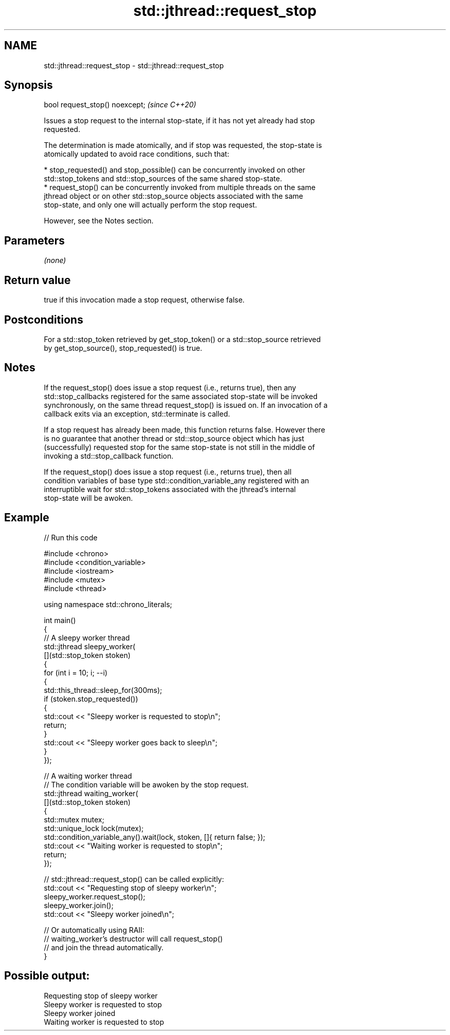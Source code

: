 .TH std::jthread::request_stop 3 "2024.06.10" "http://cppreference.com" "C++ Standard Libary"
.SH NAME
std::jthread::request_stop \- std::jthread::request_stop

.SH Synopsis
   bool request_stop() noexcept;  \fI(since C++20)\fP

   Issues a stop request to the internal stop-state, if it has not yet already had stop
   requested.

   The determination is made atomically, and if stop was requested, the stop-state is
   atomically updated to avoid race conditions, such that:

     * stop_requested() and stop_possible() can be concurrently invoked on other
       std::stop_tokens and std::stop_sources of the same shared stop-state.
     * request_stop() can be concurrently invoked from multiple threads on the same
       jthread object or on other std::stop_source objects associated with the same
       stop-state, and only one will actually perform the stop request.

   However, see the Notes section.

.SH Parameters

   \fI(none)\fP

.SH Return value

   true if this invocation made a stop request, otherwise false.

.SH Postconditions

   For a std::stop_token retrieved by get_stop_token() or a std::stop_source retrieved
   by get_stop_source(), stop_requested() is true.

.SH Notes

   If the request_stop() does issue a stop request (i.e., returns true), then any
   std::stop_callbacks registered for the same associated stop-state will be invoked
   synchronously, on the same thread request_stop() is issued on. If an invocation of a
   callback exits via an exception, std::terminate is called.

   If a stop request has already been made, this function returns false. However there
   is no guarantee that another thread or std::stop_source object which has just
   (successfully) requested stop for the same stop-state is not still in the middle of
   invoking a std::stop_callback function.

   If the request_stop() does issue a stop request (i.e., returns true), then all
   condition variables of base type std::condition_variable_any registered with an
   interruptible wait for std::stop_tokens associated with the jthread's internal
   stop-state will be awoken.

.SH Example


// Run this code

 #include <chrono>
 #include <condition_variable>
 #include <iostream>
 #include <mutex>
 #include <thread>

 using namespace std::chrono_literals;

 int main()
 {
     // A sleepy worker thread
     std::jthread sleepy_worker(
         [](std::stop_token stoken)
         {
             for (int i = 10; i; --i)
             {
                 std::this_thread::sleep_for(300ms);
                 if (stoken.stop_requested())
                 {
                     std::cout << "Sleepy worker is requested to stop\\n";
                     return;
                 }
                 std::cout << "Sleepy worker goes back to sleep\\n";
             }
         });

     // A waiting worker thread
     // The condition variable will be awoken by the stop request.
     std::jthread waiting_worker(
         [](std::stop_token stoken)
         {
             std::mutex mutex;
             std::unique_lock lock(mutex);
             std::condition_variable_any().wait(lock, stoken, []{ return false; });
             std::cout << "Waiting worker is requested to stop\\n";
             return;
         });

     // std::jthread::request_stop() can be called explicitly:
     std::cout << "Requesting stop of sleepy worker\\n";
     sleepy_worker.request_stop();
     sleepy_worker.join();
     std::cout << "Sleepy worker joined\\n";

     // Or automatically using RAII:
     // waiting_worker's destructor will call request_stop()
     // and join the thread automatically.
 }

.SH Possible output:

 Requesting stop of sleepy worker
 Sleepy worker is requested to stop
 Sleepy worker joined
 Waiting worker is requested to stop

